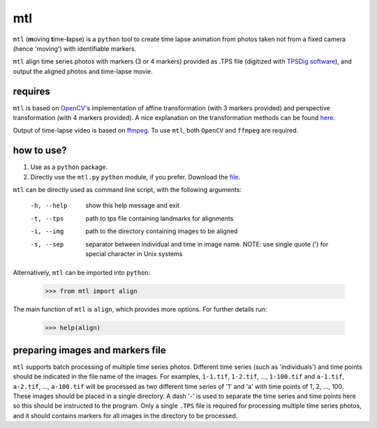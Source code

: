 mtl
===

``mtl`` (**m**\ oving **t**\ ime-**l**\ apse) is a ``python`` tool to create time lapse animation from photos taken not from a fixed camera (hence 'moving') with identifiable markers.

``mtl`` align time series photos with markers (3 or 4 markers) provided as .TPS file (digitized with `TPSDig software <http://life.bio.sunysb.edu/morph/soft-dataacq.html>`_), and output the aligned photos and time-lapse movie.

requires
--------
``mtl`` is based on `OpenCV <https://opencv.org/>`_'s implementation of affine transformation (with 3 markers provided) and perspective transformation (with 4 markers provided). A nice explanation on the transformation methods can be found `here <https://docs.opencv.org/3.2.0/da/d6e/tutorial_py_geometric_transformations.html>`_.

Output of time-lapse video is based on `ffmpeg <https://www.ffmpeg.org/>`_. To use ``mtl``, both ``OpenCV`` and ``ffmpeg`` are required.

how to use?
-----------
1. Use as a ``python`` package. 

2. Directly use the ``mtl.py`` ``python`` module, if you prefer. Download the `file <https://github.com/jinyung/mtl/blob/master/mtl/mtl.py>`_.

``mtl`` can be directly used as command line script, with the following arguments:

  -h, --help         show this help message and exit
  -t, --tps 	     path to tps file containing landmarks for alignments
  -i, --img	     path to the directory containing images to be aligned
  -s, --sep          separator between individual and time in image name.
                     NOTE: use single quote (') for special character in Unix
                     systems

Alternatively, ``mtl`` can be imported into ``python``:

  >>> from mtl import align

The main function of ``mtl`` is ``align``, which provides more options. For further details run:
 
  >>> help(align)

preparing images and markers file
---------------------------------
``mtl`` supports batch processing of multiple time series photos. Different time series (such as 'individuals') and time points should be indicated in the file name of the images. For examples, ``1-1.tif``, ``1-2.tif``, ..., ``1-100.tif`` and ``a-1.tif``, ``a-2.tif``, ..., ``a-100.tif`` will be processed as two different time series of '1' and 'a' with time points of 1, 2, ..., 100. These images should be placed in a single directory. A dash '-' is used to separate the time series and time points here so this should be instructed to the program. Only a single ``.TPS`` file is required for processing multiple time series photos, and it should contains markers for all images in the directory to be processed. 



